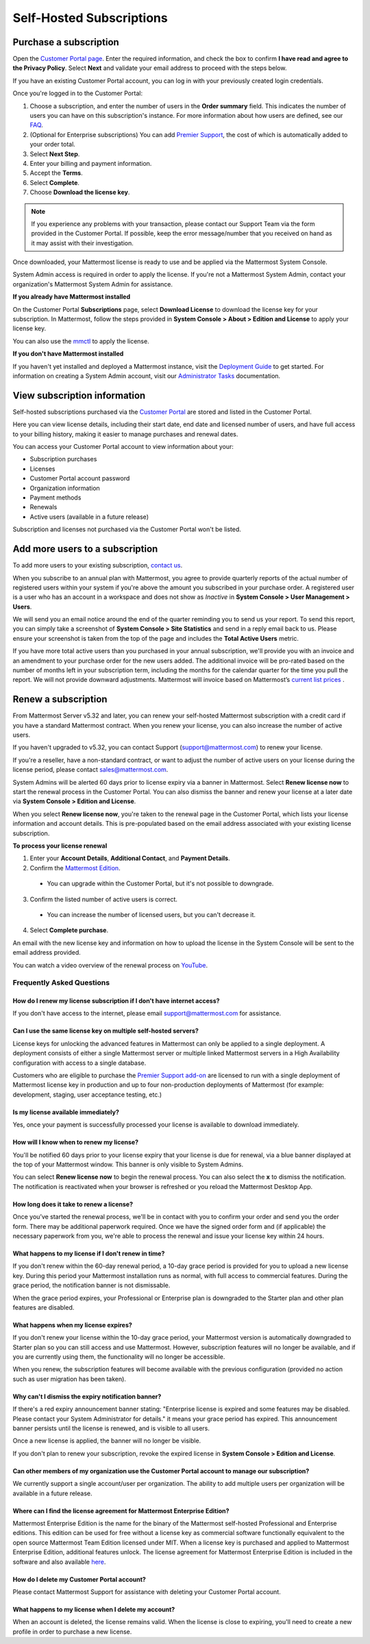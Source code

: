 Self-Hosted Subscriptions
=========================

Purchase a subscription
-----------------------

Open the `Customer Portal page <https://customers.mattermost.com>`__. Enter the required information, and check the box to confirm **I have read and agree to the Privacy Policy**. Select **Next** and validate your email address to proceed with the steps below. 

If you have an existing Customer Portal account, you can log in with your previously created login credentials.  

Once you're logged in to the Customer Portal:

1. Choose a subscription, and enter the number of users in the **Order summary** field. This indicates the number of users you can have on this subscription's instance. For more information about how users are defined, see our `FAQ <https://mattermost.com/pricing-self-managed/#faq>`__.
2. (Optional for Enterprise subscriptions) You can add `Premier Support <https://mattermost.com/support/>`__, the cost of which is automatically added to your order total.
3. Select **Next Step**.
4. Enter your billing and payment information.
5. Accept the **Terms**.
6. Select **Complete**.
7. Choose **Download the license key**.

.. note::
   If you experience any problems with your transaction, please contact our Support Team via the form provided in the Customer Portal. If possible, keep the error message/number that you received on hand as it may assist with their investigation.

Once downloaded, your Mattermost license is ready to use and be applied via the Mattermost System Console.

.. image:: ../images/mattermost_enterprise_license.png
	:alt: Apply the Mattermost Enterprise license using the System Console.

System Admin access is required in order to apply the license. If you're not a Mattermost System Admin, contact your organization's Mattermost System Admin for assistance.

**If you already have Mattermost installed**

On the Customer Portal **Subscriptions** page, select **Download License** to download the license key for your subscription. In Mattermost, follow the steps provided in **System Console > About > Edition and License** to apply your license key.

You can also use the `mmctl <https://docs.mattermost.com/manage/mmctl-command-line-tool.html#mmctl-license>`__ to apply the license.

**If you don't have Mattermost installed**

If you haven't yet installed and deployed a Mattermost instance, visit the `Deployment Guide <https://docs.mattermost.com/deploy/deployment-overview.html>`__ to get started. For information on creating a System Admin account, visit our `Administrator Tasks <https://docs.mattermost.com/getting-started/admin-onboarding-tasks.html>`__ documentation.

View subscription information
-----------------------------

Self-hosted subscriptions purchased via the `Customer Portal <https://customers.mattermost.com>`__ are stored and listed in the Customer Portal.

Here you can view license details, including their start date, end date and licensed number of users, and have full access to your billing history, making it easier to manage purchases and renewal dates.

You can access your Customer Portal account to view information about your:

- Subscription purchases
- Licenses
- Customer Portal account password
- Organization information
- Payment methods
- Renewals
- Active users (available in a future release)

Subscription and licenses not purchased via the Customer Portal won't be listed.

Add more users to a subscription
--------------------------------

To add more users to your existing subscription, `contact us <https://mattermost.com/contact-us/>`__.

When you subscribe to an annual plan with Mattermost, you agree to provide quarterly reports of the actual number of registered users within your system if you're above the amount you subscribed in your purchase order. A registered user is a user who has an account in a workspace and does not show as *Inactive* in **System Console > User Management > Users**.

We will send you an email notice around the end of the quarter reminding you to send us your report.  To send this report, you can simply take a screenshot of **System Console > Site Statistics** and send in a reply email back to us.  Please ensure your screenshot is taken from the top of the page and includes the **Total Active Users** metric.  

.. image:: ../images/Site_Statistics.png
	:alt: Take a screenshot from the System Console > Site Statistics page.

If you have more total active users than you purchased in your annual subscription, we'll provide you with an invoice and an amendment to your purchase order for the new users added. The additional invoice will be pro-rated based on the number of months left in your subscription term, including the months for the calendar quarter for the time you pull the report. We will not provide downward adjustments. Mattermost will invoice based on Mattermost’s `current list prices <www.mattermost.com/pricing>`__ .

Renew a subscription
--------------------

From Mattermost Server v5.32 and later, you can renew your self-hosted Mattermost subscription with a credit card if you have a standard Mattermost contract. When you renew your license, you can also increase the number of active users.

If you haven't upgraded to v5.32, you can contact Support (support@mattermost.com) to renew your license.

If you're a reseller, have a non-standard contract, or want to adjust the number of active users on your license during the license period, please contact sales@mattermost.com.

System Admins will be alerted 60 days prior to license expiry via a banner in Mattermost. Select **Renew license now** to start the renewal process in the Customer Portal. You can also dismiss the banner and renew your license at a later date via **System Console > Edition and License**.

When you select **Renew license now**, you're taken to the renewal page in the Customer Portal, which lists your license information and account details. This is pre-populated based on the email address associated with your existing license subscription.

**To process your license renewal**

1. Enter your **Account Details**, **Additional Contact**, and **Payment Details**.
2. Confirm the `Mattermost Edition <https://mattermost.com/pricing-self-managed>`_.

  * You can upgrade within the Customer Portal, but it's not possible to downgrade.

3. Confirm the listed number of active users is correct. 

 * You can increase the number of licensed users, but you can't decrease it.

4. Select **Complete purchase**. 

An email with the new license key and information on how to upload the license in the System Console will be sent to the email address provided.

You can watch a video overview of the renewal process on `YouTube <https://www.youtube.com/watch?v=Sz_1nhVufHY>`__.

.. raw:: html
  
   <iframe width="560" height="315" src="https://www.youtube.com/embed/Sz_1nhVufHY" frameborder="0" allow="autoplay; encrypted-media" allowfullscreen></iframe>

Frequently Asked Questions
~~~~~~~~~~~~~~~~~~~~~~~~~~

How do I renew my license subscription if I don't have internet access?
^^^^^^^^^^^^^^^^^^^^^^^^^^^^^^^^^^^^^^^^^^^^^^^^^^^^^^^^^^^^^^^^^^^^^^^

If you don't have access to the internet, please email support@mattermost.com for assistance.

Can I use the same license key on multiple self-hosted servers?
^^^^^^^^^^^^^^^^^^^^^^^^^^^^^^^^^^^^^^^^^^^^^^^^^^^^^^^^^^^^^^^

License keys for unlocking the advanced features in Mattermost can only be applied to a single deployment. A deployment consists of either a single Mattermost server or multiple linked Mattermost servers in a High Availability configuration with access to a single database.

Customers who are eligible to purchase the `Premier Support add-on <https://mattermost.com/support/>`__ are licensed to run with a single deployment of Mattermost license key in production and up to four non-production deployments of Mattermost (for example: development, staging, user acceptance testing, etc.)

Is my license available immediately?
^^^^^^^^^^^^^^^^^^^^^^^^^^^^^^^^^^^^

Yes, once your payment is successfully processed your license is available to download immediately.

How will I know when to renew my license?
^^^^^^^^^^^^^^^^^^^^^^^^^^^^^^^^^^^^^^^^^

You'll be notified 60 days prior to your license expiry that your license is due for renewal, via a blue banner displayed at the top of your Mattermost window. This banner is only visible to System Admins.

You can select **Renew license now** to begin the renewal process. You can also select the **x** to dismiss the notification. The notification is reactivated when your browser is refreshed or you reload the Mattermost Desktop App.

How long does it take to renew a license?
^^^^^^^^^^^^^^^^^^^^^^^^^^^^^^^^^^^^^^^^^

Once you’ve started the renewal process, we'll be in contact with you to confirm your order and send you the order form. There may be additional paperwork required. Once we have the signed order form and (if applicable) the necessary paperwork from you, we're able to process the renewal and issue your license key within 24 hours.

What happens to my license if I don't renew in time?
^^^^^^^^^^^^^^^^^^^^^^^^^^^^^^^^^^^^^^^^^^^^^^^^^^^^

If you don't renew within the 60-day renewal period, a 10-day grace period is provided for you to upload a new license key. During this period your Mattermost installation runs as normal, with full access to commercial features. During the grace period, the notification banner is not dismissable.

When the grace period expires, your Professional or Enterprise plan is downgraded to the Starter plan and other plan features are disabled.
 
What happens when my license expires?
^^^^^^^^^^^^^^^^^^^^^^^^^^^^^^^^^^^^^

If you don't renew your license within the 10-day grace period, your Mattermost version is automatically downgraded to Starter plan so you can still access and use Mattermost. However, subscription features will no longer be available, and if you are currently using them, the functionality will no longer be accessible.

When you renew, the subscription features will become available with the previous configuration (provided no action such as user migration has been taken).

Why can't I dismiss the expiry notification banner?
^^^^^^^^^^^^^^^^^^^^^^^^^^^^^^^^^^^^^^^^^^^^^^^^^^^

If there's a red expiry announcement banner stating: "Enterprise license is expired and some features may be disabled. Please contact your System Administrator for details." it means your grace period has expired. This announcement banner persists until the license is renewed, and is visible to all users.

Once a new license is applied, the banner will no longer be visible.

If you don't plan to renew your subscription, revoke the expired license in **System Console > Edition and License**.

Can other members of my organization use the Customer Portal account to manage our subscription?
^^^^^^^^^^^^^^^^^^^^^^^^^^^^^^^^^^^^^^^^^^^^^^^^^^^^^^^^^^^^^^^^^^^^^^^^^^^^^^^^^^^^^^^^^^^^^^^

We currently support a single account/user per organization. The ability to add multiple users per organization will be available in a future release.

Where can I find the license agreement for Mattermost Enterprise Edition?
^^^^^^^^^^^^^^^^^^^^^^^^^^^^^^^^^^^^^^^^^^^^^^^^^^^^^^^^^^^^^^^^^^^^^^^^^^

Mattermost Enterprise Edition is the name for the binary of the Mattermost self-hosted Professional and Enterprise editions. This edition can be used for free without a license key as commercial software functionally equivalent to the open source Mattermost Team Edition licensed under MIT. When a license key is purchased and applied to Mattermost Enterprise Edition, additional features unlock. The license agreement for Mattermost Enterprise Edition is included in the software and also available `here <https://mattermost.com/enterprise-edition-license/>`__.

How do I delete my Customer Portal account?
^^^^^^^^^^^^^^^^^^^^^^^^^^^^^^^^^^^^^^^^^^^

Please contact Mattermost Support for assistance with deleting your Customer Portal account.

What happens to my license when I delete my account?
^^^^^^^^^^^^^^^^^^^^^^^^^^^^^^^^^^^^^^^^^^^^^^^^^^^^

When an account is deleted, the license remains valid. When the license is close to expiring, you'll need to create a new profile in order to purchase a new license.
